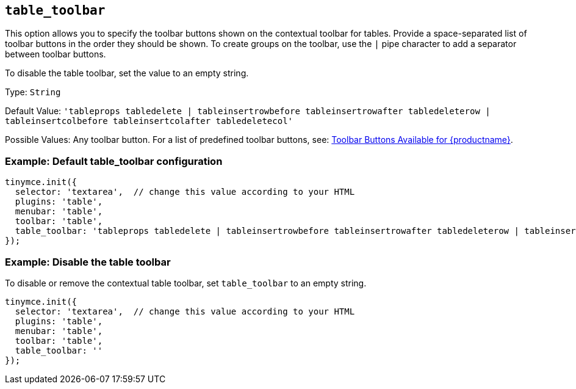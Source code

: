[[table_toolbar]]
== `+table_toolbar+`

This option allows you to specify the toolbar buttons shown on the contextual toolbar for tables. Provide a space-separated list of toolbar buttons in the order they should be shown. To create groups on the toolbar, use the `+|+` pipe character to add a separator between toolbar buttons.

To disable the table toolbar, set the value to an empty string.

Type: `+String+`

Default Value: `+'tableprops tabledelete | tableinsertrowbefore tableinsertrowafter tabledeleterow | tableinsertcolbefore tableinsertcolafter tabledeletecol'+`

Possible Values: Any toolbar button. For a list of predefined toolbar buttons, see: xref:available-toolbar-buttons.adoc[Toolbar Buttons Available for {productname}].

=== Example: Default table_toolbar configuration

[source,js]
----
tinymce.init({
  selector: 'textarea',  // change this value according to your HTML
  plugins: 'table',
  menubar: 'table',
  toolbar: 'table',
  table_toolbar: 'tableprops tabledelete | tableinsertrowbefore tableinsertrowafter tabledeleterow | tableinsertcolbefore tableinsertcolafter tabledeletecol'
});
----

=== Example: Disable the table toolbar

To disable or remove the contextual table toolbar, set `+table_toolbar+` to an empty string.

[source,js]
----
tinymce.init({
  selector: 'textarea',  // change this value according to your HTML
  plugins: 'table',
  menubar: 'table',
  toolbar: 'table',
  table_toolbar: ''
});
----

